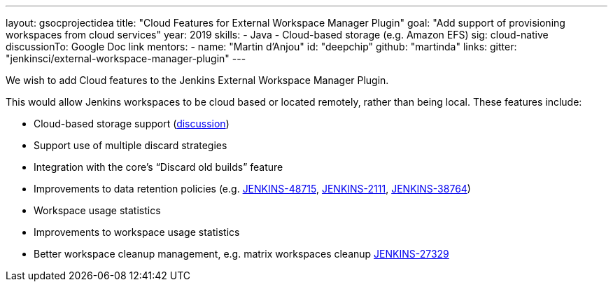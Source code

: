 ---
layout: gsocprojectidea
title: "Cloud Features for External Workspace Manager Plugin"
goal: "Add support of provisioning workspaces from cloud services"
year: 2019
skills:
- Java
- Cloud-based storage (e.g. Amazon EFS)
sig: cloud-native
discussionTo: Google Doc link
mentors:
- name: "Martin d'Anjou"
  id: "deepchip"
  github: "martinda"
links:
  gitter: "jenkinsci/external-workspace-manager-plugin"
---

We wish to add Cloud features to the Jenkins External Workspace Manager Plugin.

This would allow Jenkins workspaces to be cloud based or located remotely, rather than being local.
These features include:

* Cloud-based storage support (link:https://groups.google.com/d/msg/jenkinsci-dev/z40kn8IqFb8/YkdgbuScCgAJ[discussion])
* Support use of multiple discard strategies
* Integration with the core's “Discard old builds” feature
* Improvements to data retention policies (e.g.
link:https://issues.jenkins-ci.org/browse/JENKINS-48715[JENKINS-48715],
link:https://issues.jenkins-ci.org/browse/JENKINS-2111[JENKINS-2111],
link:https://issues.jenkins-ci.org/browse/JENKINS-38764[JENKINS-38764])
* Workspace usage statistics
* Improvements to workspace usage statistics
* Better workspace cleanup management, e.g. matrix workspaces cleanup link:https://issues.jenkins-ci.org/browse/JENKINS-27329[JENKINS-27329]

